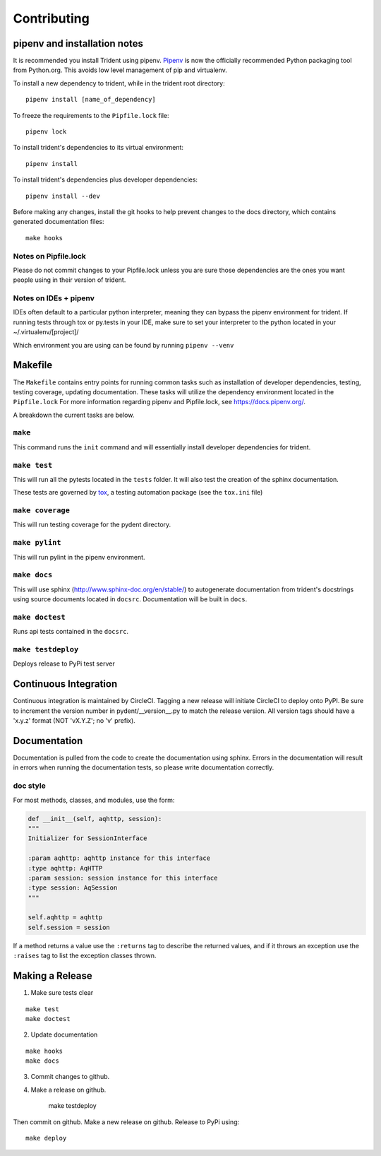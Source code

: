 Contributing
============

pipenv and installation notes
-----------------------------

It is recommended you install Trident using pipenv.
`Pipenv <https://docs.pipenv.org/>`__ is now the officially
recommended Python packaging tool from Python.org. This avoids low level
management of pip and virtualenv.

To install a new dependency to trident, while in the trident root
directory:

::

    pipenv install [name_of_dependency]

To freeze the requirements to the ``Pipfile.lock`` file:

::

    pipenv lock

To install trident's dependencies to its virtual environment:

::

    pipenv install

To install trident's dependencies plus developer dependencies:

::

    pipenv install --dev

Before making any changes, install the git hooks to help prevent changes to the 
docs directory, which contains generated documentation files:

::

    make hooks

Notes on Pipfile.lock
~~~~~~~~~~~~~~~~~~~~~

Please do not commit changes to your Pipfile.lock unless you are sure
those dependencies are the ones you want people using in their version
of trident.

Notes on IDEs + pipenv
~~~~~~~~~~~~~~~~~~~~~~

IDEs often default to a particular python interpreter, meaning they can
bypass the pipenv environment for trident. If running tests through tox
or py.tests in your IDE, make sure to set your interpreter to the python
located in your ~/.virtualenv/[project]/

Which environment you are using can be found by running
``pipenv --venv``

Makefile
--------

The ``Makefile`` contains entry points for running common tasks such as
installation of developer dependencies, testing, testing coverage,
updating documentation. These tasks will utilize the dependency
environment located in the ``Pipfile.lock`` For more information
regarding pipenv and Pipfile.lock, see https://docs.pipenv.org/.

A breakdown the current tasks are below.

``make``
~~~~~~~~

This command runs the ``init`` command and will essentially install
developer dependencies for trident.

``make test``
~~~~~~~~~~~~~

This will run all the pytests located in the ``tests`` folder. It will
also test the creation of the sphinx documentation.

These tests are governed by
`tox <https://tox.readthedocs.io/en/latest/>`__, a testing automation
package (see the ``tox.ini`` file)

``make coverage``
~~~~~~~~~~~~~~~~~

This will run testing coverage for the pydent directory.

``make pylint``
~~~~~~~~~~~~~~~

This will run pylint in the pipenv environment.

``make docs``
~~~~~~~~~~~~~

This will use sphinx (http://www.sphinx-doc.org/en/stable/) to
autogenerate documentation from trident's docstrings using source
documents located in ``docsrc``. Documentation will be built in ``docs``.

``make doctest``
~~~~~~~~~~~~~~~~

Runs api tests contained in the ``docsrc``.

``make testdeploy``
~~~~~~~~~~~~~~~~~~~

Deploys release to PyPi test server

Continuous Integration
----------------------

Continuous integration is maintained by CircleCI. Tagging a new release will initiate
CircleCI to deploy onto PyPI. Be sure to increment the version number in pydent/__version__.py
to match the release version. All version tags should have a 'x.y.z' format
(NOT 'vX.Y.Z'; no 'v' prefix).

Documentation
-------------

Documentation is pulled from the code to create the
documentation using sphinx. Errors in the documentation will result in
errors when running the documentation tests, so please write
documentation correctly.

doc style
~~~~~~~~~

For most methods, classes, and modules, use the form:

.. code:: python


    def __init__(self, aqhttp, session):
    """
    Initializer for SessionInterface

    :param aqhttp: aqhttp instance for this interface
    :type aqhttp: AqHTTP
    :param session: session instance for this interface
    :type session: AqSession
    """

    self.aqhttp = aqhttp
    self.session = session

If a method returns a value use the ``:returns`` tag to describe the returned 
values, and if it throws an exception use the ``:raises`` tag to list the 
exception classes thrown.

Making a Release
----------------

1. Make sure tests clear

::

    make test
    make doctest

2. Update documentation

::

    make hooks
    make docs

3. Commit changes to github.
4. Make a release on github.


    make testdeploy

Then commit on github. Make a new release on github. Release to PyPi using:

::

    make deploy
